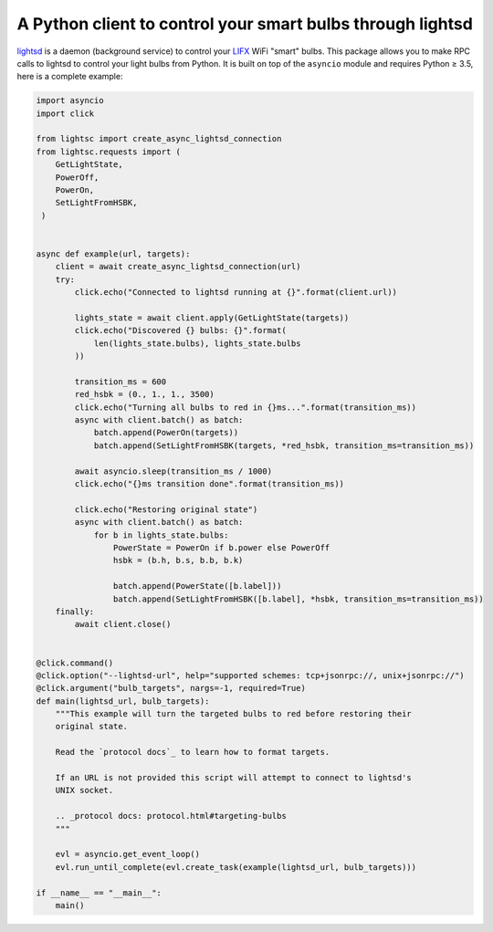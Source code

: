 A Python client to control your smart bulbs through lightsd
===========================================================

lightsd_ is a daemon (background service) to control your LIFX_ WiFi "smart"
bulbs. This package allows you to make RPC calls to lightsd to control your
light bulbs from Python. It is built on top of the ``asyncio`` module and
requires Python ≥ 3.5, here is a complete example:

.. code-block:: python

   import asyncio
   import click

   from lightsc import create_async_lightsd_connection
   from lightsc.requests import (
       GetLightState,
       PowerOff,
       PowerOn,
       SetLightFromHSBK,
    )


   async def example(url, targets):
       client = await create_async_lightsd_connection(url)
       try:
           click.echo("Connected to lightsd running at {}".format(client.url))

           lights_state = await client.apply(GetLightState(targets))
           click.echo("Discovered {} bulbs: {}".format(
               len(lights_state.bulbs), lights_state.bulbs
           ))

           transition_ms = 600
           red_hsbk = (0., 1., 1., 3500)
           click.echo("Turning all bulbs to red in {}ms...".format(transition_ms))
           async with client.batch() as batch:
               batch.append(PowerOn(targets))
               batch.append(SetLightFromHSBK(targets, *red_hsbk, transition_ms=transition_ms))

           await asyncio.sleep(transition_ms / 1000)
           click.echo("{}ms transition done".format(transition_ms))

           click.echo("Restoring original state")
           async with client.batch() as batch:
               for b in lights_state.bulbs:
                   PowerState = PowerOn if b.power else PowerOff
                   hsbk = (b.h, b.s, b.b, b.k)

                   batch.append(PowerState([b.label]))
                   batch.append(SetLightFromHSBK([b.label], *hsbk, transition_ms=transition_ms))
       finally:
           await client.close()


   @click.command()
   @click.option("--lightsd-url", help="supported schemes: tcp+jsonrpc://, unix+jsonrpc://")
   @click.argument("bulb_targets", nargs=-1, required=True)
   def main(lightsd_url, bulb_targets):
       """This example will turn the targeted bulbs to red before restoring their
       original state.

       Read the `protocol docs`_ to learn how to format targets.

       If an URL is not provided this script will attempt to connect to lightsd's
       UNIX socket.

       .. _protocol docs: protocol.html#targeting-bulbs
       """

       evl = asyncio.get_event_loop()
       evl.run_until_complete(evl.create_task(example(lightsd_url, bulb_targets)))

   if __name__ == "__main__":
       main()

.. _lightsd: https://www.lightsd.io/
.. _LIFX: http://lifx.co/

.. vim: set tw=80 spelllang=en spell:
